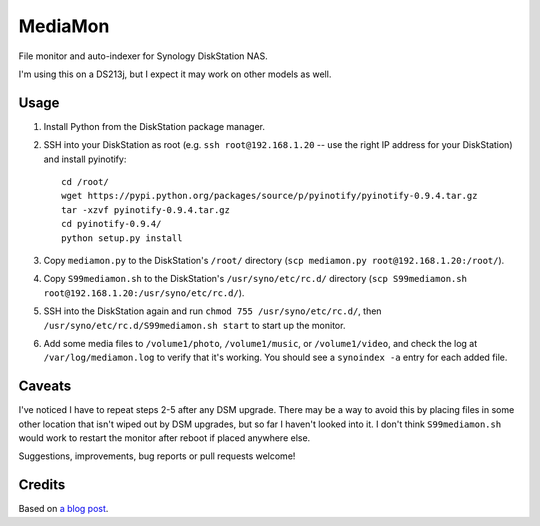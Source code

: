 MediaMon
========

File monitor and auto-indexer for Synology DiskStation NAS.

I'm using this on a DS213j, but I expect it may work on other models as well.


Usage
-----

1. Install Python from the DiskStation package manager.

2. SSH into your DiskStation as root (e.g. ``ssh root@192.168.1.20`` -- use the
   right IP address for your DiskStation) and install pyinotify::

    cd /root/
    wget https://pypi.python.org/packages/source/p/pyinotify/pyinotify-0.9.4.tar.gz
    tar -xzvf pyinotify-0.9.4.tar.gz
    cd pyinotify-0.9.4/
    python setup.py install

3. Copy ``mediamon.py`` to the DiskStation's ``/root/`` directory (``scp
   mediamon.py root@192.168.1.20:/root/``).

4. Copy ``S99mediamon.sh`` to the DiskStation's ``/usr/syno/etc/rc.d/``
   directory (``scp S99mediamon.sh
   root@192.168.1.20:/usr/syno/etc/rc.d/``).

5. SSH into the DiskStation again and run ``chmod 755 /usr/syno/etc/rc.d/``,
   then ``/usr/syno/etc/rc.d/S99mediamon.sh start`` to start up the monitor.

6. Add some media files to ``/volume1/photo``, ``/volume1/music``, or
   ``/volume1/video``, and check the log at ``/var/log/mediamon.log`` to verify
   that it's working. You should see a ``synoindex -a`` entry for each added
   file.


Caveats
-------

I've noticed I have to repeat steps 2-5 after any DSM upgrade. There may be a
way to avoid this by placing files in some other location that isn't wiped out
by DSM upgrades, but so far I haven't looked into it. I don't think
``S99mediamon.sh`` would work to restart the monitor after reboot if placed
anywhere else.

Suggestions, improvements, bug reports or pull requests welcome!


Credits
-------

Based on `a blog post`_.

.. _a blog post: https://codesourcery.wordpress.com/2012/11/29/more-on-the-synology-nas-automatically-indexing-new-files/
